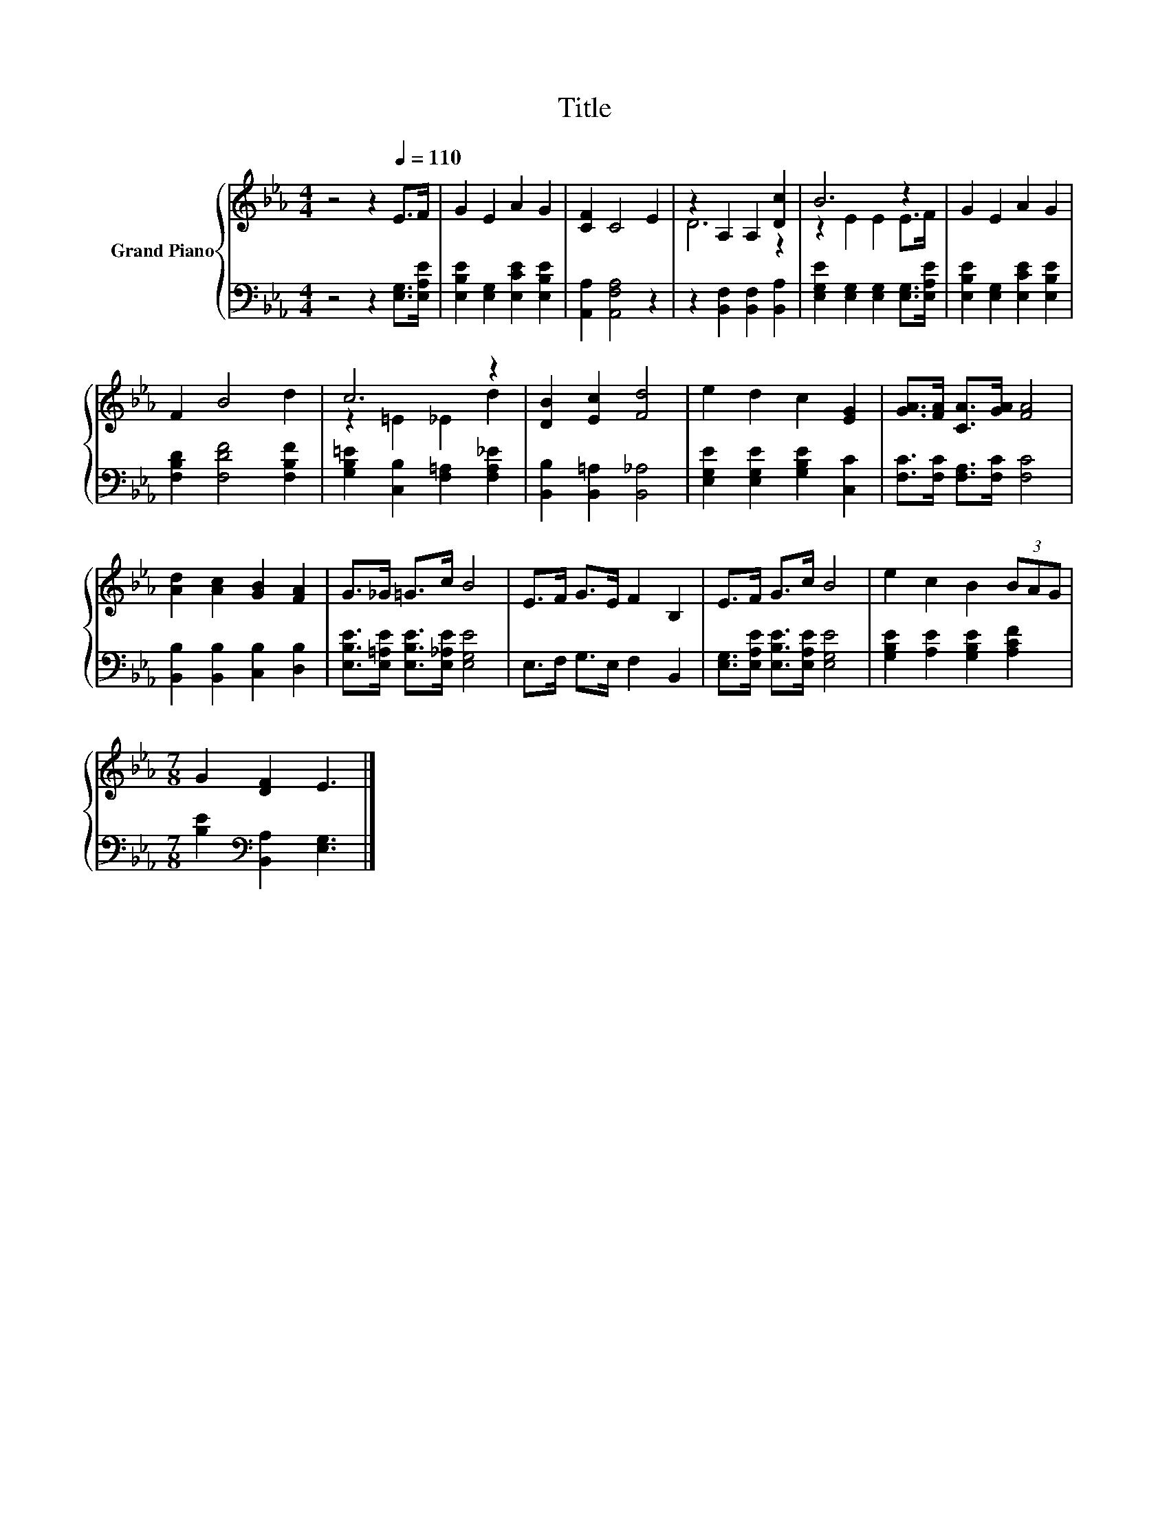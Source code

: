 X:1
T:Title
%%score { ( 1 3 ) | 2 }
L:1/8
M:4/4
K:Eb
V:1 treble nm="Grand Piano"
V:3 treble 
V:2 bass 
V:1
 z4 z2[Q:1/4=110] E>F | G2 E2 A2 G2 | [CF]2 C4 E2 | z2 A,2 A,2 [Dc]2 | B6 z2 | G2 E2 A2 G2 | %6
 F2 B4 d2 | c6 z2 | [DB]2 [Ec]2 [Fd]4 | e2 d2 c2 [EG]2 | [GA]>[FA] [CA]>[GA] [FA]4 | %11
 [Ad]2 [Ac]2 [GB]2 [FA]2 | G>_G =G>c B4 | E>F G>E F2 B,2 | E>F G>c B4 | e2 c2 B2 (3BAG | %16
[M:7/8] G2 [DF]2 E3 |] %17
V:2
 z4 z2 [E,G,]>[E,A,E] | [E,B,E]2 [E,G,]2 [E,CE]2 [E,B,E]2 | [A,,A,]2 [A,,F,A,]4 z2 | %3
 z2 [B,,F,]2 [B,,F,]2 [B,,A,]2 | [E,G,E]2 [E,G,]2 [E,G,]2 [E,G,]>[E,A,E] | %5
 [E,B,E]2 [E,G,]2 [E,CE]2 [E,B,E]2 | [F,B,D]2 [F,DF]4 [F,B,F]2 | %7
 [G,B,=E]2 [C,B,]2 [F,=A,]2 [F,A,_E]2 | [B,,B,]2 [B,,=A,]2 [B,,_A,]4 | %9
 [E,G,E]2 [E,G,E]2 [G,B,E]2 [C,C]2 | [F,C]>[F,C] [F,A,]>[F,C] [F,C]4 | %11
 [B,,B,]2 [B,,B,]2 [C,B,]2 [D,B,]2 | [E,B,E]>[E,=A,E] [E,B,E]>[E,_A,E] [E,G,E]4 | %13
 E,>F, G,>E, F,2 B,,2 | [E,G,]>[E,A,E] [E,B,E]>[E,A,E] [E,G,E]4 | %15
 [G,B,E]2 [A,E]2 [G,B,E]2 [A,CF]2 |[M:7/8] [B,E]2[K:bass] [B,,A,]2 [E,G,]3 |] %17
V:3
 x8 | x8 | x8 | D6 z2 | z2 E2 E2 E>F | x8 | x8 | z2 =E2 _E2 d2 | x8 | x8 | x8 | x8 | x8 | x8 | x8 | %15
 x8 |[M:7/8] x7 |] %17

